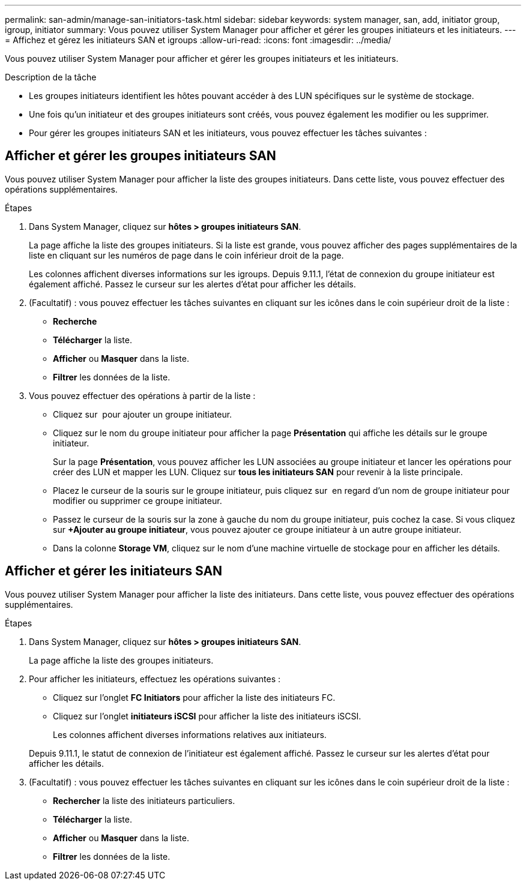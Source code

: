 ---
permalink: san-admin/manage-san-initiators-task.html 
sidebar: sidebar 
keywords: system manager, san, add, initiator group, igroup, initiator 
summary: Vous pouvez utiliser System Manager pour afficher et gérer les groupes initiateurs et les initiateurs. 
---
= Affichez et gérez les initiateurs SAN et igroups
:allow-uri-read: 
:icons: font
:imagesdir: ../media/


[role="lead"]
Vous pouvez utiliser System Manager pour afficher et gérer les groupes initiateurs et les initiateurs.

.Description de la tâche
* Les groupes initiateurs identifient les hôtes pouvant accéder à des LUN spécifiques sur le système de stockage.
* Une fois qu'un initiateur et des groupes initiateurs sont créés, vous pouvez également les modifier ou les supprimer.
* Pour gérer les groupes initiateurs SAN et les initiateurs, vous pouvez effectuer les tâches suivantes :
+
** 
** 






== Afficher et gérer les groupes initiateurs SAN

Vous pouvez utiliser System Manager pour afficher la liste des groupes initiateurs. Dans cette liste, vous pouvez effectuer des opérations supplémentaires.

.Étapes
. Dans System Manager, cliquez sur *hôtes > groupes initiateurs SAN*.
+
La page affiche la liste des groupes initiateurs. Si la liste est grande, vous pouvez afficher des pages supplémentaires de la liste en cliquant sur les numéros de page dans le coin inférieur droit de la page.

+
Les colonnes affichent diverses informations sur les igroups. Depuis 9.11.1, l'état de connexion du groupe initiateur est également affiché. Passez le curseur sur les alertes d'état pour afficher les détails.

. (Facultatif) : vous pouvez effectuer les tâches suivantes en cliquant sur les icônes dans le coin supérieur droit de la liste :
+
** *Recherche*
** *Télécharger* la liste.
** *Afficher* ou *Masquer* dans la liste.
** *Filtrer* les données de la liste.


. Vous pouvez effectuer des opérations à partir de la liste :
+
** Cliquez sur image:icon_add_blue_bg.png[""] pour ajouter un groupe initiateur.
** Cliquez sur le nom du groupe initiateur pour afficher la page *Présentation* qui affiche les détails sur le groupe initiateur.
+
Sur la page *Présentation*, vous pouvez afficher les LUN associées au groupe initiateur et lancer les opérations pour créer des LUN et mapper les LUN. Cliquez sur *tous les initiateurs SAN* pour revenir à la liste principale.

** Placez le curseur de la souris sur le groupe initiateur, puis cliquez sur image:icon_kabob.gif[""] en regard d'un nom de groupe initiateur pour modifier ou supprimer ce groupe initiateur.
** Passez le curseur de la souris sur la zone à gauche du nom du groupe initiateur, puis cochez la case. Si vous cliquez sur *+Ajouter au groupe initiateur*, vous pouvez ajouter ce groupe initiateur à un autre groupe initiateur.
** Dans la colonne *Storage VM*, cliquez sur le nom d'une machine virtuelle de stockage pour en afficher les détails.






== Afficher et gérer les initiateurs SAN

Vous pouvez utiliser System Manager pour afficher la liste des initiateurs. Dans cette liste, vous pouvez effectuer des opérations supplémentaires.

.Étapes
. Dans System Manager, cliquez sur *hôtes > groupes initiateurs SAN*.
+
La page affiche la liste des groupes initiateurs.

. Pour afficher les initiateurs, effectuez les opérations suivantes :
+
** Cliquez sur l'onglet *FC Initiators* pour afficher la liste des initiateurs FC.
** Cliquez sur l'onglet *initiateurs iSCSI* pour afficher la liste des initiateurs iSCSI.
+
Les colonnes affichent diverses informations relatives aux initiateurs.

+
Depuis 9.11.1, le statut de connexion de l'initiateur est également affiché. Passez le curseur sur les alertes d'état pour afficher les détails.



. (Facultatif) : vous pouvez effectuer les tâches suivantes en cliquant sur les icônes dans le coin supérieur droit de la liste :
+
** *Rechercher* la liste des initiateurs particuliers.
** *Télécharger* la liste.
** *Afficher* ou *Masquer* dans la liste.
** *Filtrer* les données de la liste.



